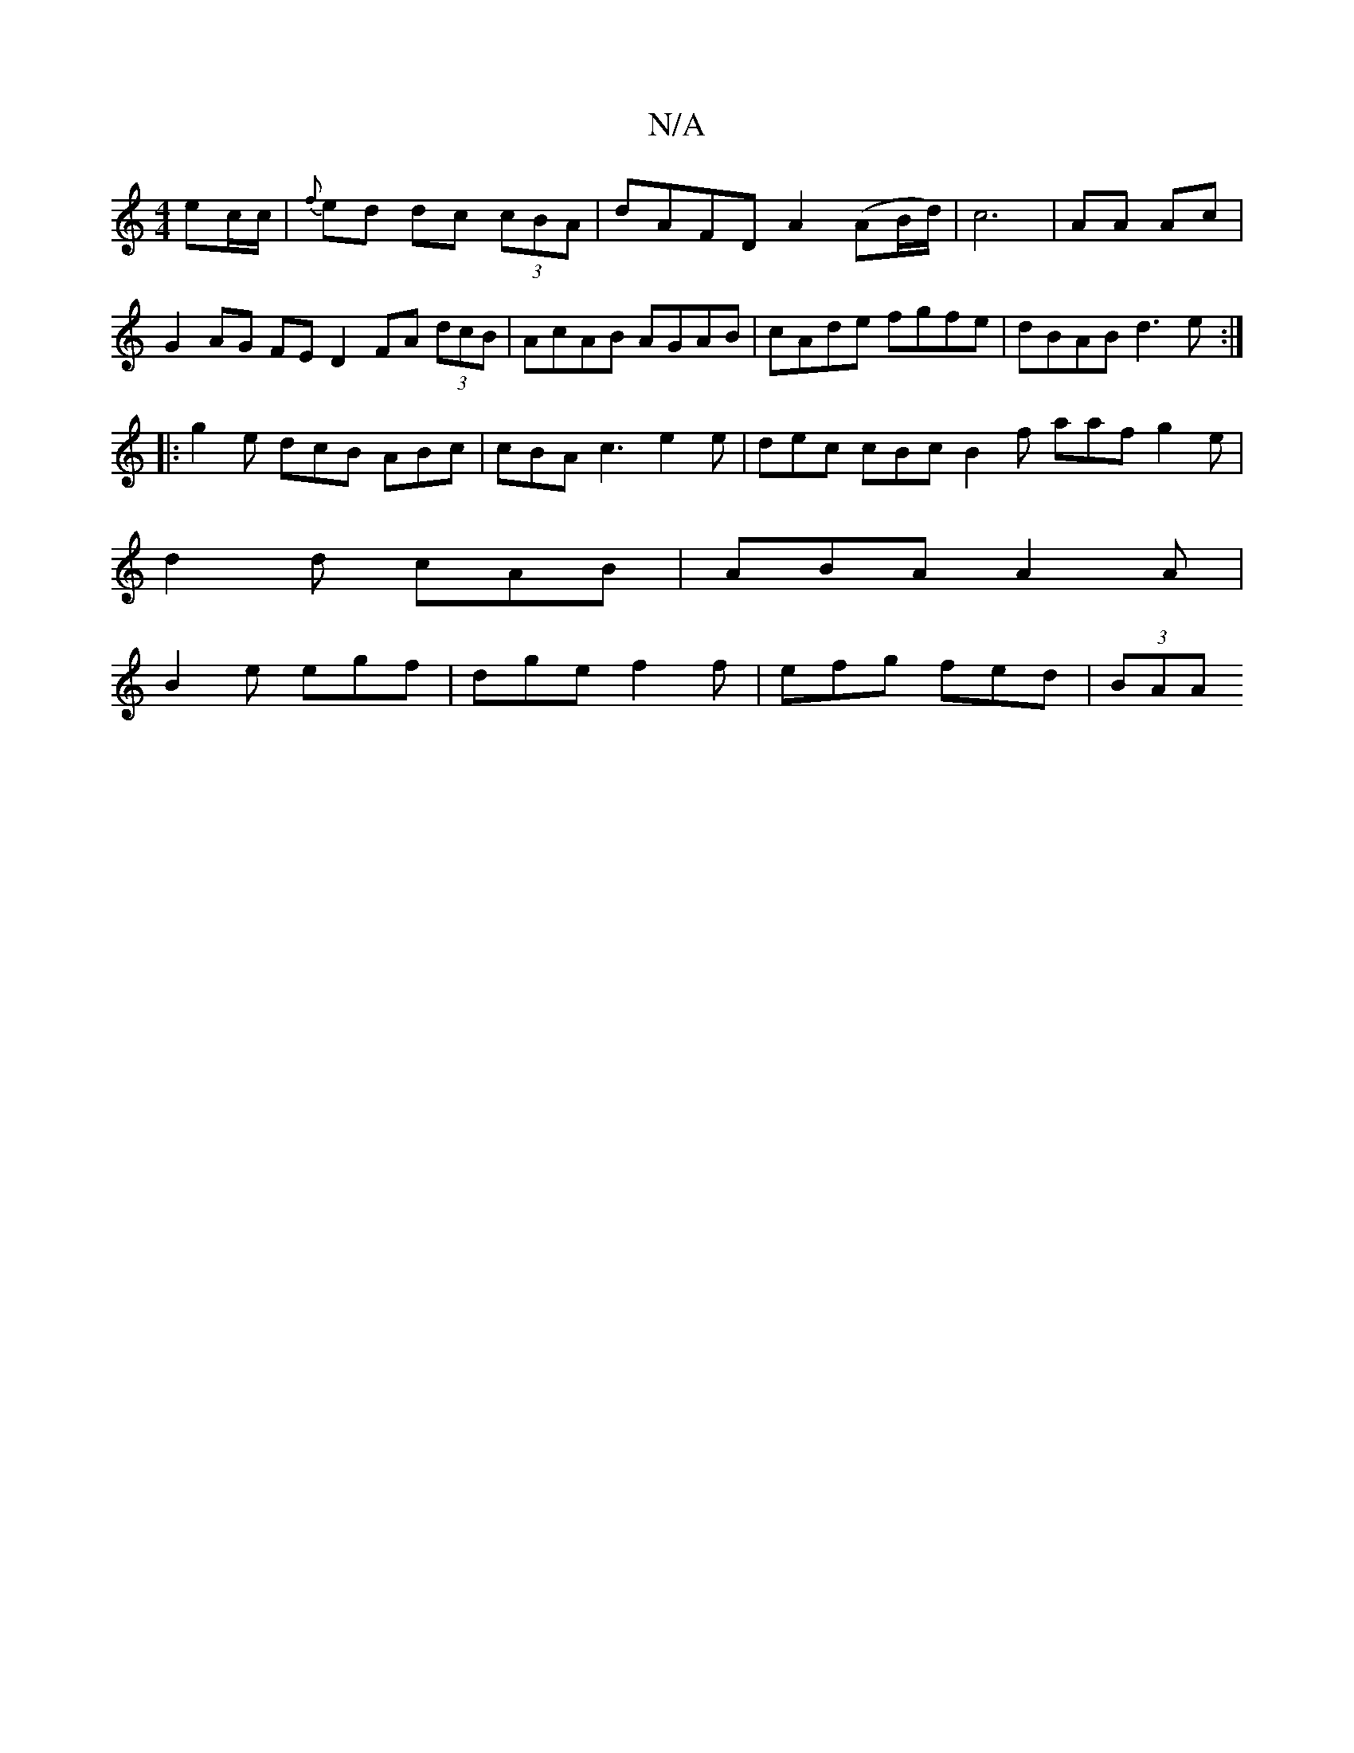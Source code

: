 X:1
T:N/A
M:4/4
R:N/A
K:Cmajor
 ec/c/ |{f}ed dc (3cBA | dAFD A2 (AB/d/) | c6 | AA Ac |
G2AG FED2 FA (3dcB|AcAB AGAB|cAde fgfe|dBAB d3e:|
|:g2 e dcB ABc|cBA c3 e2 e|dec cBc B2f aaf g2e|
d2d cAB|ABA A2A|
B2e egf|dge f2f|efg fed|(3BAA